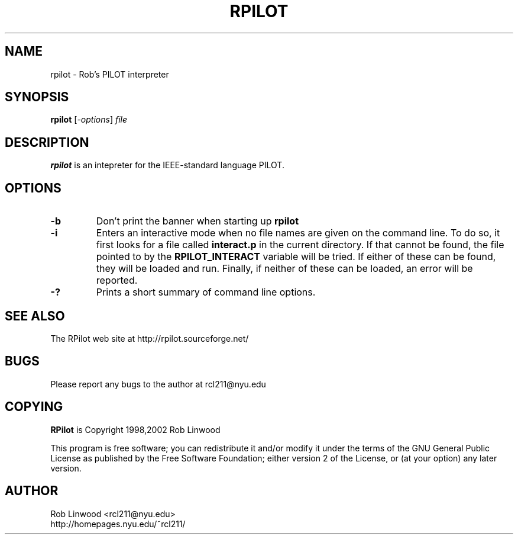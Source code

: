 .\" RPilot man page
.TH RPILOT 1

.SH NAME
rpilot \- Rob's PILOT interpreter


.SH SYNOPSIS
.B rpilot
.RI [ -options ]
.I file


.SH DESCRIPTION

.BR rpilot
is an intepreter for the IEEE-standard language PILOT.

.SH OPTIONS

.TP
.BI \-b \ 
Don't print the banner when starting up
.BR rpilot

.TP
.B \-i
Enters an interactive mode when no file names are given on the command line.
To do so, it first looks for a file called
.B interact.p
in the current directory.  If that cannot be found, the file pointed to by the
.B RPILOT_INTERACT
variable will be tried.  If either of these can be found, they will be loaded
and run.  Finally, if neither of these can be loaded, an error will be 
reported.

.TP
.B \-?
Prints a short summary of command line options.

.SH SEE ALSO
The RPilot web site at http://rpilot.sourceforge.net/

.SH BUGS
Please report any bugs to the author at rcl211@nyu.edu 

.SH COPYING
.B RPilot
is Copyright 1998,2002 Rob Linwood

This program is free software; you can redistribute it and/or modify
it under the terms of the GNU General Public License as published by
the Free Software Foundation; either version 2 of the License, or
(at your option) any later version.


.SH AUTHOR
Rob Linwood <rcl211@nyu.edu>
.br
http://homepages.nyu.edu/~rcl211/
